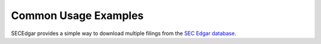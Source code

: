 .. _usage:


Common Usage Examples
=====================

SECEdgar provides a simple way to download multiple filings from the 
`SEC Edgar database <https://www.sec.gov/edgar/searchedgar/companysearch.html>`__.